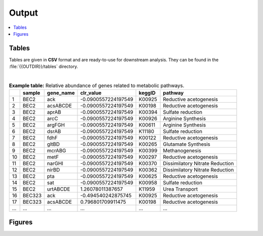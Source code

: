 .. _output::
Output
======

.. contents::
   :local:
   :backlinks: none

Tables
^^^^^^

Tables are given in **CSV** format and are ready-to-use for downstream analysis. They can be found in the :file:`{{OUTDIR}}/tables` directory.

|

.. csv-table:: **Example table:** Relative abundance of genes related to metabolic pathways.
   :header: "", "sample", "gene_name", "clr_value", "keggID", "pathway"

   "1","BEC2","ack",-0.0900557224197549,"K00925","Reductive acetogenesis"
   "2","BEC2","acsABCDE",-0.0900557224197549,"K00198","Reductive acetogenesis"
   "3","BEC2","aprAB",-0.0900557224197549,"K00394","Sulfate reduction"
   "4","BEC2","arcC",-0.0900557224197549,"K00926","Arginine Synthesis"
   "5","BEC2","argFGH",-0.0900557224197549,"K00611","Arginine Synthesis"
   "6","BEC2","dsrAB",-0.0900557224197549,"K11180","Sulfate reduction"
   "7","BEC2","fdhF",-0.0900557224197549,"K00122","Reductive acetogenesis"
   "8","BEC2","gltBD",-0.0900557224197549,"K00265","Glutamate Synthesis"
   "9","BEC2","mcrABG",-0.0900557224197549,"K00399","Methanogenesis"
   "10","BEC2","metF",-0.0900557224197549,"K00297","Reductive acetogenesis"
   "11","BEC2","narGHI",-0.0900557224197549,"K00370","Dissimilatory Nitrate Reduction"
   "12","BEC2","nirBD",-0.0900557224197549,"K00362","Dissimilatory Nitrate Reduction"
   "13","BEC2","pta",-0.0900557224197549,"K00625","Reductive acetogenesis"
   "14","BEC2","sat",-0.0900557224197549,"K00958","Sulfate reduction"
   "15","BEC2","urtABCDE",1.26078011387657,"K11959","Urea Transport"
   "16","BEC323","ack",-0.494540242875745,"K00925","Reductive acetogenesis"
   "17","BEC323","acsABCDE",0.796801709911475,"K00198","Reductive acetogenesis"
   "...","...","...",...,"...","..."

Figures
^^^^^^^

.. pdf-include:: _static/MAG_metabolic_pathways.pdf

.. raw:: html
    <iframe height="345px" width="100%" src="_static/rel_abundance_of_bacteria_and_archaea_in_metagenomes.html"></iframe>

